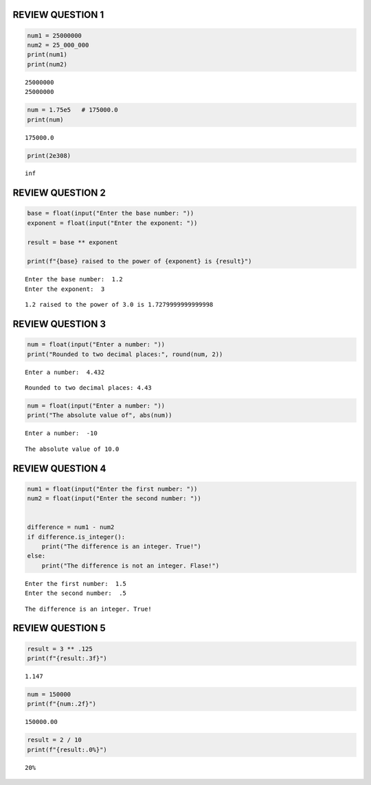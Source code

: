 REVIEW QUESTION 1
=================

.. code:: ipython3

    num1 = 25000000      
    num2 = 25_000_000  
    print(num1)
    print(num2)


.. parsed-literal::

    25000000
    25000000
    

.. code:: ipython3

    num = 1.75e5   # 175000.0
    print(num)
    


.. parsed-literal::

    175000.0
    

.. code:: ipython3

    print(2e308)


.. parsed-literal::

    inf
    

REVIEW QUESTION 2
=================

.. code:: ipython3

    base = float(input("Enter the base number: "))
    exponent = float(input("Enter the exponent: "))
    
    result = base ** exponent
    
    print(f"{base} raised to the power of {exponent} is {result}")
    


.. parsed-literal::

    Enter the base number:  1.2
    Enter the exponent:  3
    

.. parsed-literal::

    1.2 raised to the power of 3.0 is 1.7279999999999998
    

REVIEW QUESTION 3
=================

.. code:: ipython3

    num = float(input("Enter a number: "))
    print("Rounded to two decimal places:", round(num, 2))
    


.. parsed-literal::

    Enter a number:  4.432
    

.. parsed-literal::

    Rounded to two decimal places: 4.43
    

.. code:: ipython3

    num = float(input("Enter a number: "))
    print("The absolute value of", abs(num))


.. parsed-literal::

    Enter a number:  -10
    

.. parsed-literal::

    The absolute value of 10.0
    

REVIEW QUESTION 4
=================

.. code:: ipython3

    
    num1 = float(input("Enter the first number: "))
    num2 = float(input("Enter the second number: "))
    
    
    difference = num1 - num2
    if difference.is_integer():
        print("The difference is an integer. True!")
    else:
        print("The difference is not an integer. Flase!")
    


.. parsed-literal::

    Enter the first number:  1.5
    Enter the second number:  .5
    

.. parsed-literal::

    The difference is an integer. True!
    

REVIEW QUESTION 5
=================

.. code:: ipython3

    result = 3 ** .125
    print(f"{result:.3f}")
    


.. parsed-literal::

    1.147
    

.. code:: ipython3

    num = 150000
    print(f"{num:.2f}")


.. parsed-literal::

    150000.00
    

.. code:: ipython3

    result = 2 / 10
    print(f"{result:.0%}")
    


.. parsed-literal::

    20%
    

